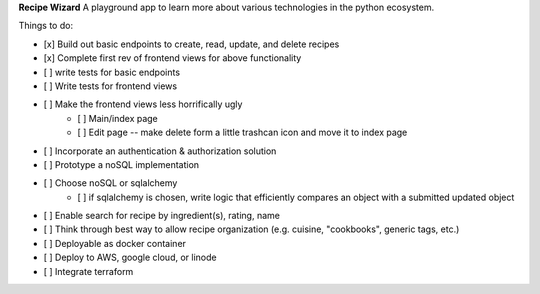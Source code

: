 **Recipe Wizard**
A playground app to learn more about various technologies in the python ecosystem.

Things to do:

- [x] Build out basic endpoints to create, read, update, and delete recipes
- [x] Complete first rev of frontend views for above functionality
- [ ] write tests for basic endpoints
- [ ] Write tests for frontend views
- [ ] Make the frontend views less horrifically ugly
   - [ ] Main/index page 
   - [ ] Edit page -- make delete form a little trashcan icon and move it to index page
- [ ] Incorporate an authentication & authorization solution
- [ ] Prototype a noSQL implementation
- [ ] Choose noSQL or sqlalchemy
   - [ ] if sqlalchemy is chosen, write logic that efficiently compares an object with a submitted updated object
- [ ] Enable search for recipe by ingredient(s), rating, name
- [ ] Think through best way to allow recipe organization (e.g. cuisine, "cookbooks", generic tags, etc.)
- [ ] Deployable as docker container
- [ ] Deploy to AWS, google cloud, or linode
- [ ] Integrate terraform



